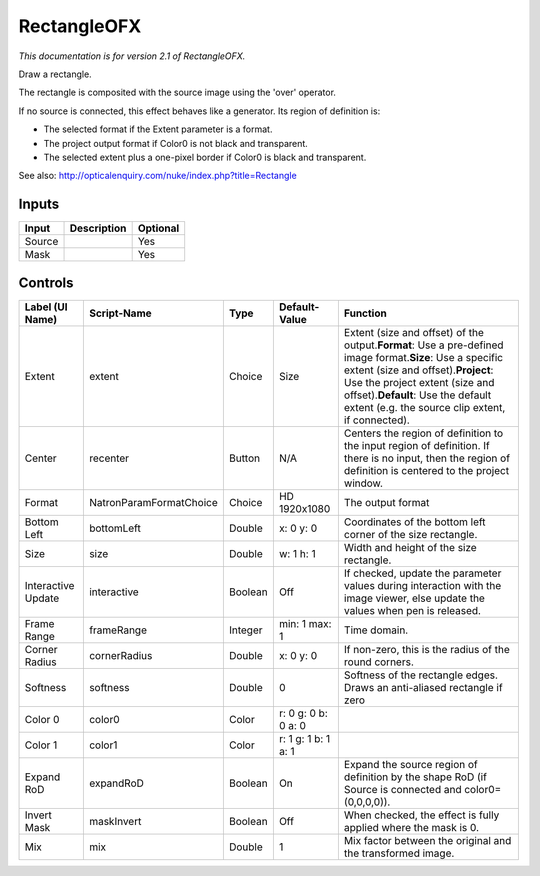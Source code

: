 .. _net.sf.openfx.Rectangle:

RectangleOFX
============

.. figure:: net.sf.openfx.Rectangle.png
   :alt: 

*This documentation is for version 2.1 of RectangleOFX.*

Draw a rectangle.

The rectangle is composited with the source image using the 'over' operator.

If no source is connected, this effect behaves like a generator. Its region of definition is:

-  The selected format if the Extent parameter is a format.

-  The project output format if Color0 is not black and transparent.

-  The selected extent plus a one-pixel border if Color0 is black and transparent.

See also: http://opticalenquiry.com/nuke/index.php?title=Rectangle

Inputs
------

+----------+---------------+------------+
| Input    | Description   | Optional   |
+==========+===============+============+
| Source   |               | Yes        |
+----------+---------------+------------+
| Mask     |               | Yes        |
+----------+---------------+------------+

Controls
--------

+----------------------+---------------------------+-----------+-----------------------+--------------------------------------------------------------------------------------------------------------------------------------------------------------------------------------------------------------------------------------------------------------------------------------+
| Label (UI Name)      | Script-Name               | Type      | Default-Value         | Function                                                                                                                                                                                                                                                                             |
+======================+===========================+===========+=======================+======================================================================================================================================================================================================================================================================================+
| Extent               | extent                    | Choice    | Size                  | Extent (size and offset) of the output.\ **Format**: Use a pre-defined image format.\ **Size**: Use a specific extent (size and offset).\ **Project**: Use the project extent (size and offset).\ **Default**: Use the default extent (e.g. the source clip extent, if connected).   |
+----------------------+---------------------------+-----------+-----------------------+--------------------------------------------------------------------------------------------------------------------------------------------------------------------------------------------------------------------------------------------------------------------------------------+
| Center               | recenter                  | Button    | N/A                   | Centers the region of definition to the input region of definition. If there is no input, then the region of definition is centered to the project window.                                                                                                                           |
+----------------------+---------------------------+-----------+-----------------------+--------------------------------------------------------------------------------------------------------------------------------------------------------------------------------------------------------------------------------------------------------------------------------------+
| Format               | NatronParamFormatChoice   | Choice    | HD 1920x1080          | The output format                                                                                                                                                                                                                                                                    |
+----------------------+---------------------------+-----------+-----------------------+--------------------------------------------------------------------------------------------------------------------------------------------------------------------------------------------------------------------------------------------------------------------------------------+
| Bottom Left          | bottomLeft                | Double    | x: 0 y: 0             | Coordinates of the bottom left corner of the size rectangle.                                                                                                                                                                                                                         |
+----------------------+---------------------------+-----------+-----------------------+--------------------------------------------------------------------------------------------------------------------------------------------------------------------------------------------------------------------------------------------------------------------------------------+
| Size                 | size                      | Double    | w: 1 h: 1             | Width and height of the size rectangle.                                                                                                                                                                                                                                              |
+----------------------+---------------------------+-----------+-----------------------+--------------------------------------------------------------------------------------------------------------------------------------------------------------------------------------------------------------------------------------------------------------------------------------+
| Interactive Update   | interactive               | Boolean   | Off                   | If checked, update the parameter values during interaction with the image viewer, else update the values when pen is released.                                                                                                                                                       |
+----------------------+---------------------------+-----------+-----------------------+--------------------------------------------------------------------------------------------------------------------------------------------------------------------------------------------------------------------------------------------------------------------------------------+
| Frame Range          | frameRange                | Integer   | min: 1 max: 1         | Time domain.                                                                                                                                                                                                                                                                         |
+----------------------+---------------------------+-----------+-----------------------+--------------------------------------------------------------------------------------------------------------------------------------------------------------------------------------------------------------------------------------------------------------------------------------+
| Corner Radius        | cornerRadius              | Double    | x: 0 y: 0             | If non-zero, this is the radius of the round corners.                                                                                                                                                                                                                                |
+----------------------+---------------------------+-----------+-----------------------+--------------------------------------------------------------------------------------------------------------------------------------------------------------------------------------------------------------------------------------------------------------------------------------+
| Softness             | softness                  | Double    | 0                     | Softness of the rectangle edges. Draws an anti-aliased rectangle if zero                                                                                                                                                                                                             |
+----------------------+---------------------------+-----------+-----------------------+--------------------------------------------------------------------------------------------------------------------------------------------------------------------------------------------------------------------------------------------------------------------------------------+
| Color 0              | color0                    | Color     | r: 0 g: 0 b: 0 a: 0   |                                                                                                                                                                                                                                                                                      |
+----------------------+---------------------------+-----------+-----------------------+--------------------------------------------------------------------------------------------------------------------------------------------------------------------------------------------------------------------------------------------------------------------------------------+
| Color 1              | color1                    | Color     | r: 1 g: 1 b: 1 a: 1   |                                                                                                                                                                                                                                                                                      |
+----------------------+---------------------------+-----------+-----------------------+--------------------------------------------------------------------------------------------------------------------------------------------------------------------------------------------------------------------------------------------------------------------------------------+
| Expand RoD           | expandRoD                 | Boolean   | On                    | Expand the source region of definition by the shape RoD (if Source is connected and color0=(0,0,0,0)).                                                                                                                                                                               |
+----------------------+---------------------------+-----------+-----------------------+--------------------------------------------------------------------------------------------------------------------------------------------------------------------------------------------------------------------------------------------------------------------------------------+
| Invert Mask          | maskInvert                | Boolean   | Off                   | When checked, the effect is fully applied where the mask is 0.                                                                                                                                                                                                                       |
+----------------------+---------------------------+-----------+-----------------------+--------------------------------------------------------------------------------------------------------------------------------------------------------------------------------------------------------------------------------------------------------------------------------------+
| Mix                  | mix                       | Double    | 1                     | Mix factor between the original and the transformed image.                                                                                                                                                                                                                           |
+----------------------+---------------------------+-----------+-----------------------+--------------------------------------------------------------------------------------------------------------------------------------------------------------------------------------------------------------------------------------------------------------------------------------+
